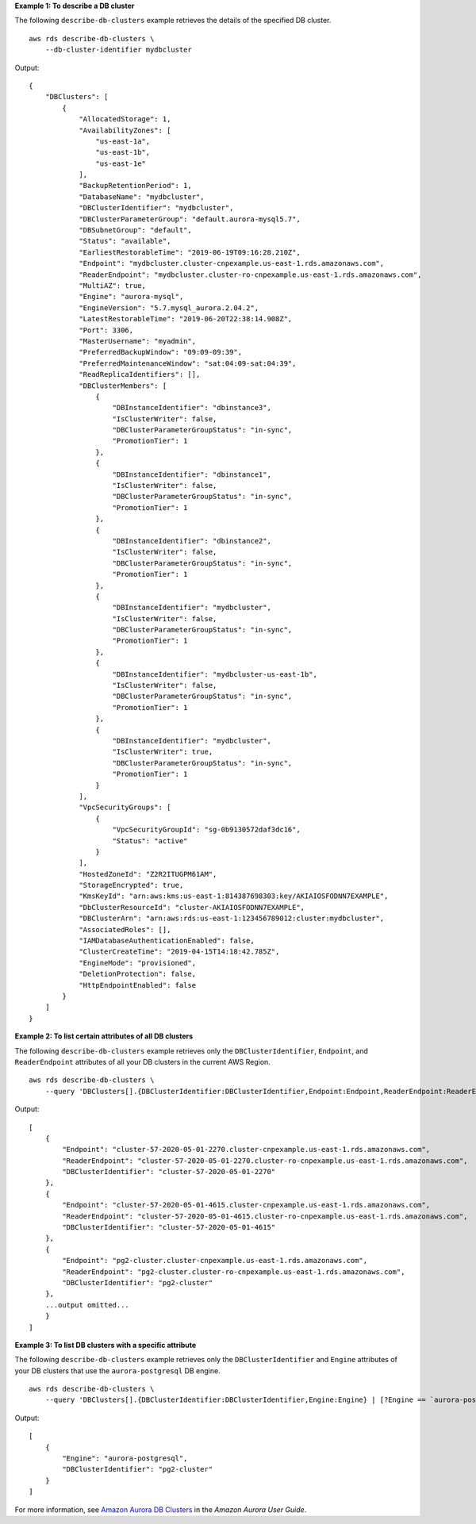 **Example 1: To describe a DB cluster**

The following ``describe-db-clusters`` example retrieves the details of the specified DB cluster. ::

    aws rds describe-db-clusters \
        --db-cluster-identifier mydbcluster

Output::

    {
        "DBClusters": [
            {
                "AllocatedStorage": 1,
                "AvailabilityZones": [
                    "us-east-1a",
                    "us-east-1b",
                    "us-east-1e"
                ],
                "BackupRetentionPeriod": 1,
                "DatabaseName": "mydbcluster",
                "DBClusterIdentifier": "mydbcluster",
                "DBClusterParameterGroup": "default.aurora-mysql5.7",
                "DBSubnetGroup": "default",
                "Status": "available",
                "EarliestRestorableTime": "2019-06-19T09:16:28.210Z",
                "Endpoint": "mydbcluster.cluster-cnpexample.us-east-1.rds.amazonaws.com",
                "ReaderEndpoint": "mydbcluster.cluster-ro-cnpexample.us-east-1.rds.amazonaws.com",
                "MultiAZ": true,
                "Engine": "aurora-mysql",
                "EngineVersion": "5.7.mysql_aurora.2.04.2",
                "LatestRestorableTime": "2019-06-20T22:38:14.908Z",
                "Port": 3306,
                "MasterUsername": "myadmin",
                "PreferredBackupWindow": "09:09-09:39",
                "PreferredMaintenanceWindow": "sat:04:09-sat:04:39",
                "ReadReplicaIdentifiers": [],
                "DBClusterMembers": [
                    {
                        "DBInstanceIdentifier": "dbinstance3",
                        "IsClusterWriter": false,
                        "DBClusterParameterGroupStatus": "in-sync",
                        "PromotionTier": 1
                    },
                    {
                        "DBInstanceIdentifier": "dbinstance1",
                        "IsClusterWriter": false,
                        "DBClusterParameterGroupStatus": "in-sync",
                        "PromotionTier": 1
                    },
                    {
                        "DBInstanceIdentifier": "dbinstance2",
                        "IsClusterWriter": false,
                        "DBClusterParameterGroupStatus": "in-sync",
                        "PromotionTier": 1
                    },
                    {
                        "DBInstanceIdentifier": "mydbcluster",
                        "IsClusterWriter": false,
                        "DBClusterParameterGroupStatus": "in-sync",
                        "PromotionTier": 1
                    },
                    {
                        "DBInstanceIdentifier": "mydbcluster-us-east-1b",
                        "IsClusterWriter": false,
                        "DBClusterParameterGroupStatus": "in-sync",
                        "PromotionTier": 1
                    },
                    {
                        "DBInstanceIdentifier": "mydbcluster",
                        "IsClusterWriter": true,
                        "DBClusterParameterGroupStatus": "in-sync",
                        "PromotionTier": 1
                    }
                ],
                "VpcSecurityGroups": [
                    {
                        "VpcSecurityGroupId": "sg-0b9130572daf3dc16",
                        "Status": "active"
                    }
                ],
                "HostedZoneId": "Z2R2ITUGPM61AM",
                "StorageEncrypted": true,
                "KmsKeyId": "arn:aws:kms:us-east-1:814387698303:key/AKIAIOSFODNN7EXAMPLE",
                "DbClusterResourceId": "cluster-AKIAIOSFODNN7EXAMPLE",
                "DBClusterArn": "arn:aws:rds:us-east-1:123456789012:cluster:mydbcluster",
                "AssociatedRoles": [],
                "IAMDatabaseAuthenticationEnabled": false,
                "ClusterCreateTime": "2019-04-15T14:18:42.785Z",
                "EngineMode": "provisioned",
                "DeletionProtection": false,
                "HttpEndpointEnabled": false
            }
        ]
    }

**Example 2: To list certain attributes of all DB clusters**

The following ``describe-db-clusters`` example retrieves only the ``DBClusterIdentifier``, ``Endpoint``, and ``ReaderEndpoint`` attributes of all your DB clusters in the current AWS Region. ::

    aws rds describe-db-clusters \
        --query 'DBClusters[].{DBClusterIdentifier:DBClusterIdentifier,Endpoint:Endpoint,ReaderEndpoint:ReaderEndpoint}'

Output::

    [
        {
            "Endpoint": "cluster-57-2020-05-01-2270.cluster-cnpexample.us-east-1.rds.amazonaws.com",
            "ReaderEndpoint": "cluster-57-2020-05-01-2270.cluster-ro-cnpexample.us-east-1.rds.amazonaws.com",
            "DBClusterIdentifier": "cluster-57-2020-05-01-2270"
        },
        {
            "Endpoint": "cluster-57-2020-05-01-4615.cluster-cnpexample.us-east-1.rds.amazonaws.com",
            "ReaderEndpoint": "cluster-57-2020-05-01-4615.cluster-ro-cnpexample.us-east-1.rds.amazonaws.com",
            "DBClusterIdentifier": "cluster-57-2020-05-01-4615"
        },
        {
            "Endpoint": "pg2-cluster.cluster-cnpexample.us-east-1.rds.amazonaws.com",
            "ReaderEndpoint": "pg2-cluster.cluster-ro-cnpexample.us-east-1.rds.amazonaws.com",
            "DBClusterIdentifier": "pg2-cluster"
        },
        ...output omitted...
        }
    ]

**Example 3: To list DB clusters with a specific attribute**

The following ``describe-db-clusters`` example retrieves only the ``DBClusterIdentifier`` and ``Engine`` attributes of your DB clusters that use the ``aurora-postgresql`` DB engine. ::

    aws rds describe-db-clusters \
        --query 'DBClusters[].{DBClusterIdentifier:DBClusterIdentifier,Engine:Engine} | [?Engine == `aurora-postgresql`]'

Output::

    [
        {
            "Engine": "aurora-postgresql",
            "DBClusterIdentifier": "pg2-cluster"
        }
    ]

For more information, see `Amazon Aurora DB Clusters <https://docs.aws.amazon.com/AmazonRDS/latest/AuroraUserGuide/Aurora.Overview.html>`__ in the *Amazon Aurora User Guide*.
